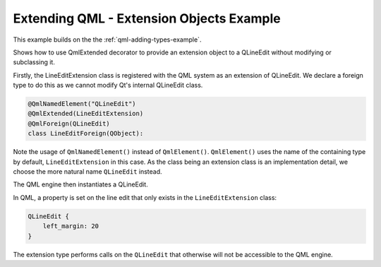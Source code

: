 .. _qml-extension-objects-example:

Extending QML - Extension Objects Example
=========================================

This example builds on the the :ref:`qml-adding-types-example`.

Shows how to use QmlExtended decorator to provide an extension object to a
QLineEdit without modifying or subclassing it.

Firstly, the LineEditExtension class is registered with the QML system as an
extension of QLineEdit. We declare a foreign type to do this as we cannot
modify Qt's internal QLineEdit class.

.. code-block:: python

    @QmlNamedElement("QLineEdit")
    @QmlExtended(LineEditExtension)
    @QmlForeign(QLineEdit)
    class LineEditForeign(QObject):


Note the usage of ``QmlNamedElement()`` instead of ``QmlElement()``.
``QmlElement()`` uses the name of the containing type by default,
``LineEditExtension`` in this case. As the class being an extension class is
an implementation detail, we choose the more natural name ``QLineEdit``
instead.

The QML engine then instantiates a QLineEdit.

In QML, a property is set on the line edit that only exists in the
``LineEditExtension`` class:

.. code-block:: javascript

    QLineEdit {
        left_margin: 20
    }

The extension type performs calls on the ``QLineEdit`` that otherwise will not
be accessible to the QML engine.
